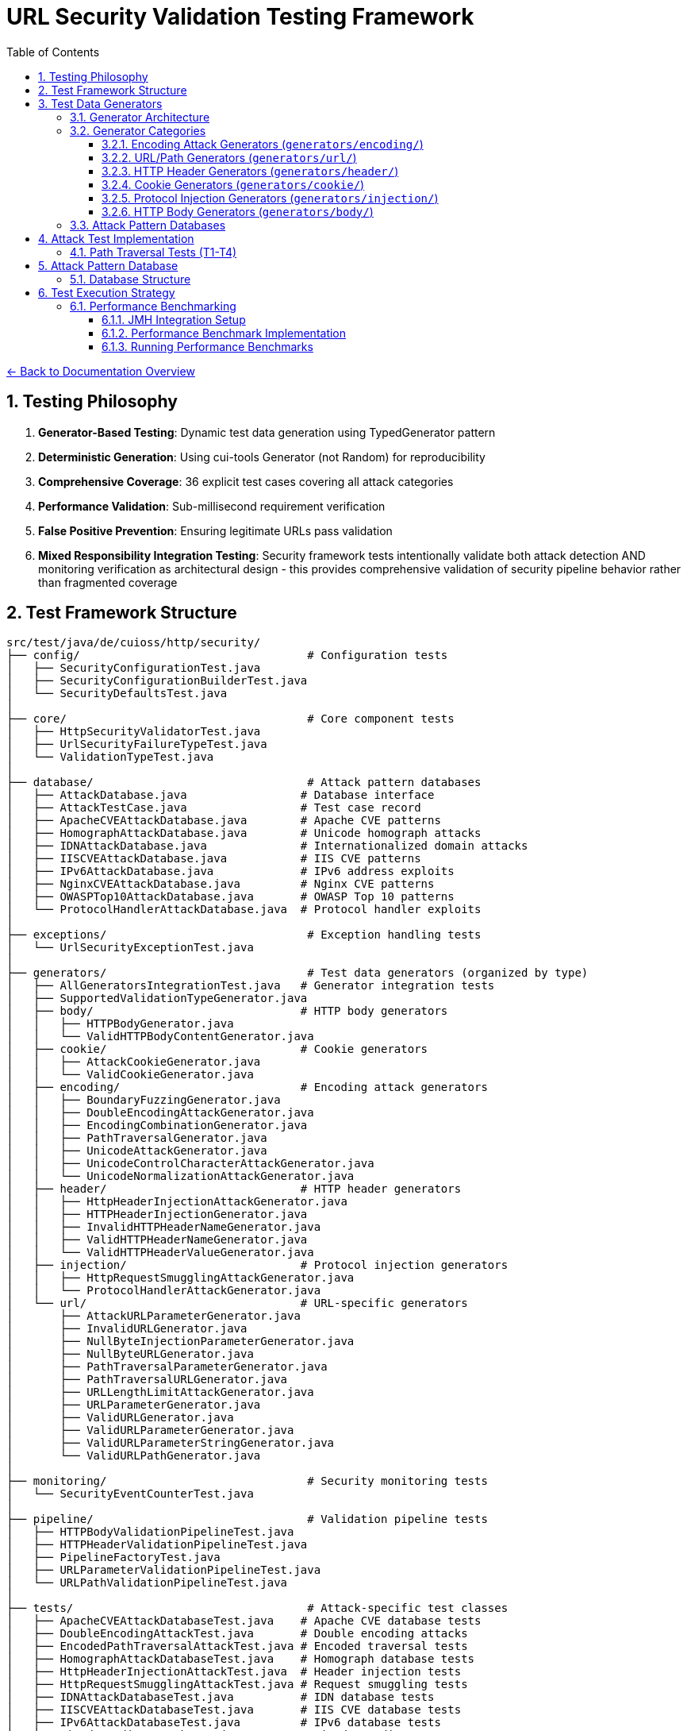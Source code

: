 = URL Security Validation Testing Framework
:toc: left
:toclevels: 3
:sectnums:
:icons: font

link:../README.adoc[← Back to Documentation Overview]


== Testing Philosophy

. **Generator-Based Testing**: Dynamic test data generation using TypedGenerator pattern
. **Deterministic Generation**: Using cui-tools Generator (not Random) for reproducibility
. **Comprehensive Coverage**: 36 explicit test cases covering all attack categories
. **Performance Validation**: Sub-millisecond requirement verification
. **False Positive Prevention**: Ensuring legitimate URLs pass validation
. **Mixed Responsibility Integration Testing**: Security framework tests intentionally validate both attack detection AND monitoring verification as architectural design - this provides comprehensive validation of security pipeline behavior rather than fragmented coverage

== Test Framework Structure

----
src/test/java/de/cuioss/http/security/
├── config/                                  # Configuration tests
│   ├── SecurityConfigurationTest.java
│   ├── SecurityConfigurationBuilderTest.java
│   └── SecurityDefaultsTest.java
│
├── core/                                    # Core component tests
│   ├── HttpSecurityValidatorTest.java
│   ├── UrlSecurityFailureTypeTest.java
│   └── ValidationTypeTest.java
│
├── database/                                # Attack pattern databases
│   ├── AttackDatabase.java                 # Database interface
│   ├── AttackTestCase.java                 # Test case record
│   ├── ApacheCVEAttackDatabase.java        # Apache CVE patterns
│   ├── HomographAttackDatabase.java        # Unicode homograph attacks
│   ├── IDNAttackDatabase.java              # Internationalized domain attacks
│   ├── IISCVEAttackDatabase.java           # IIS CVE patterns
│   ├── IPv6AttackDatabase.java             # IPv6 address exploits
│   ├── NginxCVEAttackDatabase.java         # Nginx CVE patterns
│   ├── OWASPTop10AttackDatabase.java       # OWASP Top 10 patterns
│   └── ProtocolHandlerAttackDatabase.java  # Protocol handler exploits
│
├── exceptions/                              # Exception handling tests
│   └── UrlSecurityExceptionTest.java
│
├── generators/                              # Test data generators (organized by type)
│   ├── AllGeneratorsIntegrationTest.java   # Generator integration tests
│   ├── SupportedValidationTypeGenerator.java
│   ├── body/                               # HTTP body generators
│   │   ├── HTTPBodyGenerator.java
│   │   └── ValidHTTPBodyContentGenerator.java
│   ├── cookie/                             # Cookie generators
│   │   ├── AttackCookieGenerator.java
│   │   └── ValidCookieGenerator.java
│   ├── encoding/                           # Encoding attack generators
│   │   ├── BoundaryFuzzingGenerator.java
│   │   ├── DoubleEncodingAttackGenerator.java
│   │   ├── EncodingCombinationGenerator.java
│   │   ├── PathTraversalGenerator.java
│   │   ├── UnicodeAttackGenerator.java
│   │   ├── UnicodeControlCharacterAttackGenerator.java
│   │   └── UnicodeNormalizationAttackGenerator.java
│   ├── header/                             # HTTP header generators
│   │   ├── HttpHeaderInjectionAttackGenerator.java
│   │   ├── HTTPHeaderInjectionGenerator.java
│   │   ├── InvalidHTTPHeaderNameGenerator.java
│   │   ├── ValidHTTPHeaderNameGenerator.java
│   │   └── ValidHTTPHeaderValueGenerator.java
│   ├── injection/                          # Protocol injection generators
│   │   ├── HttpRequestSmugglingAttackGenerator.java
│   │   └── ProtocolHandlerAttackGenerator.java
│   └── url/                                # URL-specific generators
│       ├── AttackURLParameterGenerator.java
│       ├── InvalidURLGenerator.java
│       ├── NullByteInjectionParameterGenerator.java
│       ├── NullByteURLGenerator.java
│       ├── PathTraversalParameterGenerator.java
│       ├── PathTraversalURLGenerator.java
│       ├── URLLengthLimitAttackGenerator.java
│       ├── URLParameterGenerator.java
│       ├── ValidURLGenerator.java
│       ├── ValidURLParameterGenerator.java
│       ├── ValidURLParameterStringGenerator.java
│       └── ValidURLPathGenerator.java
│
├── monitoring/                              # Security monitoring tests
│   └── SecurityEventCounterTest.java
│
├── pipeline/                                # Validation pipeline tests
│   ├── HTTPBodyValidationPipelineTest.java
│   ├── HTTPHeaderValidationPipelineTest.java
│   ├── PipelineFactoryTest.java
│   ├── URLParameterValidationPipelineTest.java
│   └── URLPathValidationPipelineTest.java
│
├── tests/                                   # Attack-specific test classes
│   ├── ApacheCVEAttackDatabaseTest.java    # Apache CVE database tests
│   ├── DoubleEncodingAttackTest.java       # Double encoding attacks
│   ├── EncodedPathTraversalAttackTest.java # Encoded traversal tests
│   ├── HomographAttackDatabaseTest.java    # Homograph database tests
│   ├── HttpHeaderInjectionAttackTest.java  # Header injection tests
│   ├── HttpRequestSmugglingAttackTest.java # Request smuggling tests
│   ├── IDNAttackDatabaseTest.java          # IDN database tests
│   ├── IISCVEAttackDatabaseTest.java       # IIS CVE database tests
│   ├── IPv6AttackDatabaseTest.java         # IPv6 database tests
│   ├── MixedEncodingAttackTest.java        # Mixed encoding tests
│   ├── NginxCVEAttackDatabaseTest.java     # Nginx CVE database tests
│   ├── NullBytePathTraversalAttackTest.java # Null byte traversal tests
│   ├── OWASPTop10AttackDatabaseTest.java   # OWASP database tests
│   ├── PathTraversalAttackTest.java        # Path traversal tests
│   ├── ProtocolHandlerAttackTest.java      # Protocol handler tests
│   ├── UnicodeControlCharacterAttackTest.java # Unicode control tests
│   ├── UnicodeNormalizationAttackTest.java # Unicode normalization tests
│   ├── UnicodePathTraversalAttackTest.java # Unicode traversal tests
│   └── URLLengthLimitAttackTest.java       # URL length limit tests
│
└── validation/                              # Validation stage tests
    ├── CharacterValidationStageTest.java
    ├── DecodingStageTest.java
    ├── LengthValidationStageTest.java
    ├── NormalizationStageTest.java
    └── PatternMatchingStageTest.java
----

== Test Data Generators

The test framework uses a hierarchical generator architecture organized by attack type and validation context. All generators implement the `TypedGenerator<T>` interface from cui-test-generator.

[NOTE]
====
For complete generator contract requirements and implementation standards, see link:generator-contract.adoc[Generator Contract Specification].
====

=== Generator Architecture

**Design Principle**: Generator/Database separation
- **Generators**: Create dynamic, varied test data using algorithmic generation
- **Databases**: Store curated collections of documented attack patterns (CVEs, OWASP)

**Generator Naming Convention**:
- `Valid*Generator`: Generates legitimate input that should pass validation
- `Attack*Generator` / `Invalid*Generator`: Generates malicious/malformed input that should be rejected

=== Generator Categories

==== Encoding Attack Generators (`generators/encoding/`)
- **`PathTraversalGenerator`**: Dynamic path traversal patterns with configurable depth
- **`EncodingCombinationGenerator`**: Multi-level URL encoding combinations  
- **`DoubleEncodingAttackGenerator`**: Double/triple encoding bypass attempts
- **`UnicodeAttackGenerator`**: Unicode-based bypass patterns
- **`UnicodeControlCharacterAttackGenerator`**: Control character injection
- **`UnicodeNormalizationAttackGenerator`**: Normalization-based attacks
- **`BoundaryFuzzingGenerator`**: Boundary condition and length-based attacks

==== URL/Path Generators (`generators/url/`)
- **`ValidURLGenerator`**: RFC-compliant URLs for positive testing
- **`ValidURLPathGenerator`**: Valid path components
- **`ValidURLParameterGenerator`**: Valid URL parameters
- **`InvalidURLGenerator`**: Malformed URLs for negative testing
- **`PathTraversalURLGenerator`**: Path traversal in URL context
- **`NullByteURLGenerator`**: Null byte injection in URLs
- **`URLLengthLimitAttackGenerator`**: Length-based DoS attacks

==== HTTP Header Generators (`generators/header/`)
- **`ValidHTTPHeaderNameGenerator`**: RFC-compliant header names
- **`ValidHTTPHeaderValueGenerator`**: Valid header values
- **`InvalidHTTPHeaderNameGenerator`**: Malformed header names
- **`HttpHeaderInjectionAttackGenerator`**: CRLF injection attacks

==== Cookie Generators (`generators/cookie/`)  
- **`ValidCookieGenerator`**: RFC-compliant cookies
- **`AttackCookieGenerator`**: Cookie-based attack patterns

==== Protocol Injection Generators (`generators/injection/`)
- **`HttpRequestSmugglingAttackGenerator`**: HTTP smuggling patterns
- **`ProtocolHandlerAttackGenerator`**: Protocol handler exploits

==== HTTP Body Generators (`generators/body/`)
- **`ValidHTTPBodyContentGenerator`**: Valid body content
- **`HTTPBodyGenerator`**: Various body formats and structures

=== Attack Pattern Databases

The framework includes curated databases of documented attack patterns organized by source:

**CVE-Based Databases**:
- `ApacheCVEAttackDatabase`: Apache HTTP Server vulnerabilities (CVE-2021-41773, CVE-2021-42013)
- `NginxCVEAttackDatabase`: Nginx vulnerabilities (CVE-2013-4547, CVE-2017-7529)  
- `IISCVEAttackDatabase`: Microsoft IIS vulnerabilities

**Standards-Based Databases**:
- `OWASPTop10AttackDatabase`: OWASP Top 10 attack patterns
- `IPv6AttackDatabase`: IPv6 address parsing exploits
- `IDNAttackDatabase`: Internationalized Domain Name attacks
- `HomographAttackDatabase`: Unicode homograph attacks

Each database provides structured test cases with expected failure types and comprehensive attack documentation.

== Attack Test Implementation

=== Path Traversal Tests (T1-T4)

[source,java]
----
package de.cuioss.http.security.attacks;

import org.junit.jupiter.api.Test;
import org.junit.jupiter.params.ParameterizedTest;
import de.cuioss.test.generator.junit.EnableGeneratorController;
import de.cuioss.test.generator.junit.TypeGeneratorSource;
import static org.junit.jupiter.api.Assertions.*;

/**
 * Path traversal attack tests using TypedGenerators.
 * Implements: link:plan.adoc#_phase_71_path_traversal_attack_tests[Tasks T1-T4]
 */
@EnableGeneratorController
public class PathTraversalAttackTest {
    
    private final HttpSecurityValidator validator = createValidator();
    
    @ParameterizedTest(name = "T1: Path traversal [{index}]: {0}")
    @TypeGeneratorSource(value = PathTraversalGenerator.class, count = 100)
    void testBasicPathTraversal_T1(String attack) {
        // T1: Basic path traversal patterns from generator
        UrlSecurityException exception = assertThrows(
            UrlSecurityException.class, 
            () -> validator.execute(attack),
            "Failed to detect path traversal: " + attack
        );
        
        // Verify appropriate failure type
        assertTrue(
            exception.getFailureType() == UrlSecurityFailureType.PATH_TRAVERSAL_DETECTED ||
            exception.getFailureType() == UrlSecurityFailureType.INVALID_CHARACTER,
            "Unexpected failure type: " + exception.getFailureType()
        );
    }
    
    @ParameterizedTest(name = "T2: Encoded [{index}]: {0}")
    @TypeGeneratorSource(value = EncodingCombinationGenerator.class, count = 100)
    void testEncodedPathTraversal_T2(String encoded) {
        // T2: URL-encoded path traversal - caught early at character validation
        UrlSecurityException exception = assertThrows(
            UrlSecurityException.class, 
            () -> validator.execute(encoded)
        );
        
        // Should be caught at character validation or as encoding issue
        assertTrue(
            exception.getFailureType() == UrlSecurityFailureType.INVALID_ENCODING ||
            exception.getFailureType() == UrlSecurityFailureType.DOUBLE_ENCODING ||
            exception.getFailureType() == UrlSecurityFailureType.PATH_TRAVERSAL_DETECTED
        );
    }
    
    @ParameterizedTest(name = "T3: Unicode [{index}]: {0}")
    @TypeGeneratorSource(value = UnicodeAttackGenerator.class, count = 100)
    void testUnicodePathTraversal_T3(String unicode) {
        // T3: Unicode-based path traversal
        UrlSecurityException exception = assertThrows(
            UrlSecurityException.class, 
            () -> validator.execute(unicode)
        );
        
        // Should detect unicode attacks
        assertTrue(
            exception.getFailureType() == UrlSecurityFailureType.INVALID_CHARACTER ||
            exception.getFailureType() == UrlSecurityFailureType.UNICODE_NORMALIZATION_CHANGED ||
            exception.getFailureType() == UrlSecurityFailureType.PATH_TRAVERSAL_DETECTED
        );
    }
    
    @ParameterizedTest(name = "T4: Null byte/Boundary [{index}]: {0}")
    @TypeGeneratorSource(value = BoundaryFuzzingGenerator.class, count = 50)
    void testNullBytePathTraversal_T4(String nullByteAttack) {
        // T4: Null byte injection and boundary conditions
        // BoundaryFuzzingGenerator includes null byte patterns
        UrlSecurityException exception = assertThrows(
            UrlSecurityException.class, 
            () -> validator.execute(nullByteAttack)
        );
        
        // Must be caught as appropriate security issue
        assertTrue(
            exception.getFailureType() == UrlSecurityFailureType.NULL_BYTE_INJECTION ||
            exception.getFailureType() == UrlSecurityFailureType.PATH_TOO_LONG ||
            exception.getFailureType() == UrlSecurityFailureType.EXCESSIVE_NESTING ||
            exception.getFailureType() == UrlSecurityFailureType.INVALID_CHARACTER,
            "Unexpected failure for boundary test: " + exception.getFailureType()
        );
    }
}
----

== Attack Pattern Database

=== Database Structure

[source,java]
----
package de.cuioss.http.security.database;

/**
 * Central repository of attack patterns.
 * Implements: link:plan.adoc#_phase_712_integration_tasks[Task I2]
 */
public class AttackPatternDatabase {
    
    private final Map<String, AttackPattern> patterns = new HashMap<>();
    
    public record AttackPattern(
        String id,
        String name,
        String pattern,
        AttackCategory category,
        String cveReference,
        String owaspReference,
        String description,
        boolean shouldBlock,
        String justification
    ) {}
    
    public enum AttackCategory {
        PATH_TRAVERSAL,
        ENCODING_BYPASS,
        UNICODE_ATTACK,
        INJECTION,
        HTTP_SMUGGLING,
        DOS_ATTACK,
        PROTOCOL_ABUSE
    }
    
    public AttackPatternDatabase() {
        loadCVEPatterns();
        loadOWASPPatterns();
        loadModSecurityPatterns();
    }
    
    private void loadCVEPatterns() {
        // CVE-2021-41773: Apache path traversal
        patterns.put("CVE-2021-41773", new AttackPattern(
            "CVE-2021-41773",
            "Apache Path Traversal",
            "/.%2e/",
            AttackCategory.PATH_TRAVERSAL,
            "https://cve.mitre.org/cgi-bin/cvename.cgi?name=CVE-2021-41773",
            "CWE-22",
            "Apache HTTP Server 2.4.49 path traversal",
            true,
            "Known critical vulnerability allowing directory traversal"
        ));
        
        // CVE-2021-42013: Apache double encoding
        patterns.put("CVE-2021-42013", new AttackPattern(
            "CVE-2021-42013",
            "Apache Double Encoding",
            "%%32%65",
            AttackCategory.ENCODING_BYPASS,
            "https://cve.mitre.org/cgi-bin/cvename.cgi?name=CVE-2021-42013",
            "CWE-22",
            "Apache HTTP Server double encoding bypass",
            true,
            "Double encoding bypass of CVE-2021-41773 fix"
        ));
        
        // More CVE patterns loaded from database...
    }
}
----

== Test Execution Strategy

=== Performance Benchmarking

==== JMH Integration Setup

Add JMH dependency to `pom.xml`:

[source,xml]
----
<dependencies>
    <!-- JMH for performance benchmarking -->
    <dependency>
        <groupId>org.openjdk.jmh</groupId>
        <artifactId>jmh-core</artifactId>
        <version>1.37</version>
        <scope>test</scope>
    </dependency>
    <dependency>
        <groupId>org.openjdk.jmh</groupId>
        <artifactId>jmh-generator-annprocess</artifactId>
        <version>1.37</version>
        <scope>test</scope>
    </dependency>
</dependencies>

<build>
    <plugins>
        <!-- JMH benchmark plugin -->
        <plugin>
            <groupId>org.apache.maven.plugins</groupId>
            <artifactId>maven-shade-plugin</artifactId>
            <version>3.4.1</version>
            <executions>
                <execution>
                    <phase>package</phase>
                    <goals>
                        <goal>shade</goal>
                    </goals>
                    <configuration>
                        <finalName>benchmarks</finalName>
                        <transformers>
                            <transformer implementation="org.apache.maven.plugins.shade.resource.ManifestResourceTransformer">
                                <mainClass>org.openjdk.jmh.Main</mainClass>
                            </transformer>
                        </transformers>
                        <filters>
                            <filter>
                                <artifact>*:*</artifact>
                                <excludes>
                                    <exclude>META-INF/*.SF</exclude>
                                    <exclude>META-INF/*.DSA</exclude>
                                    <exclude>META-INF/*.RSA</exclude>
                                </excludes>
                            </filter>
                        </filters>
                    </configuration>
                </execution>
            </executions>
        </plugin>
    </plugins>
</build>
----

==== Performance Benchmark Implementation

[source,java]
----
package de.cuioss.http.security.attacks;

import org.openjdk.jmh.annotations.*;
import org.openjdk.jmh.runner.Runner;
import org.openjdk.jmh.runner.RunnerException;
import org.openjdk.jmh.runner.options.Options;
import org.openjdk.jmh.runner.options.OptionsBuilder;
import java.util.concurrent.TimeUnit;

/**
 * Performance validation benchmarks with JMH integration.
 * Run with: mvn clean package && java -jar target/benchmarks.jar
 * Or: mvn exec:java -Dexec.mainClass="org.openjdk.jmh.Main" -Dexec.args="PerformanceValidationBenchmark"
 * 
 * Implements: link:plan.adoc#_phase_711_performance_validation_tests[Tasks T34-T36]
 */
@BenchmarkMode({Mode.AverageTime, Mode.Throughput})
@OutputTimeUnit(TimeUnit.MICROSECONDS)
@Warmup(iterations = 3, time = 2, timeUnit = TimeUnit.SECONDS)
@Measurement(iterations = 5, time = 3, timeUnit = TimeUnit.SECONDS)
@Fork(value = 1, jvmArgs = {"-Xmx2G", "-Xms2G"})
@State(Scope.Benchmark)
public class PerformanceValidationBenchmark {
    
    private HttpSecurityValidator pathValidator;
    private HttpSecurityValidator paramNameValidator;
    private HttpSecurityValidator paramValueValidator;
    private HttpSecurityValidator headerNameValidator;
    private HttpSecurityValidator headerValueValidator;
    
    private PathTraversalGenerator attackGen;
    private ValidURLGenerator validGen;
    private EncodingCombinationGenerator encodingGen;
    private UnicodeAttackGenerator unicodeGen;
    
    @Setup(Level.Trial)
    public void setupBenchmark() {
        // Setup configuration
        UrlSecurityConfig baseConfig = UrlSecurityConfig.builder()
            .maxPathLength(2048)
            .maxDirectoryDepth(10)
            .build();
        
        SecurityEventCounter eventCounter = new SecurityEventCounter();
        
        // Create validators for different types
        pathValidator = createPathValidator(baseConfig, eventCounter);
        paramNameValidator = createParameterNameValidator(baseConfig, eventCounter);
        paramValueValidator = createParameterValueValidator(baseConfig, eventCounter);
        headerNameValidator = createHeaderNameValidator(baseConfig, eventCounter);
        headerValueValidator = createHeaderValueValidator(baseConfig, eventCounter);
        
        // Setup generators
        attackGen = new PathTraversalGenerator();
        validGen = new ValidURLGenerator();
        encodingGen = new EncodingCombinationGenerator();
        unicodeGen = new UnicodeAttackGenerator();
    }
    
    @Benchmark
    @Group("path_validation")
    public void benchmarkValidPaths_T34() {
        // T34: Verify <1ms for typical inputs
        String validPath = validGen.next();
        try {
            pathValidator.validate(validPath);
        } catch (UrlSecurityException e) {
            // Should not happen for valid URLs
        }
    }
    
    @Benchmark
    @Group("attack_detection")
    public void benchmarkPathTraversalAttacks_T35() {
        // T35: Verify <1ms even with attacks
        String attack = attackGen.next();
        try {
            pathValidator.validate(attack);
        } catch (UrlSecurityException e) {
            // Expected for attacks
        }
    }
    
    @Benchmark
    @Group("http_encoding_attacks")
    public void benchmarkHttpEncodingAttacks_T35() {
        String encodedAttack = encodingGen.next(); // HTTP protocol-layer encoding only
        try {
            pathValidator.validate(encodedAttack);
        } catch (UrlSecurityException e) {
            // Expected for HTTP protocol encoding attacks
        }
    }
    
    @Benchmark
    @Group("unicode_attacks")
    public void benchmarkUnicodeAttacks_T35() {
        String unicodeAttack = unicodeGen.next();
        try {
            pathValidator.validate(unicodeAttack);
        } catch (UrlSecurityException e) {
            // Expected for unicode attacks
        }
    }
    
    @Benchmark
    @Group("parameter_validation")
    public void benchmarkParameterNames_T36() {
        // Test parameter name validation performance
        try {
            paramNameValidator.validate("validParamName123");
        } catch (UrlSecurityException e) {
            // Should not happen for valid names
        }
    }
    
    @Benchmark
    @Group("parameter_validation")
    public void benchmarkParameterValues_T36() {
        // Test parameter value validation performance
        try {
            paramValueValidator.validate("valid%20parameter%20value");
        } catch (UrlSecurityException e) {
            // Should not happen for valid values
        }
    }
    
    @Benchmark
    @Group("header_validation")
    public void benchmarkHeaderNames_T36() {
        // Test header name validation performance
        try {
            headerNameValidator.validate("Content-Type");
        } catch (UrlSecurityException e) {
            // Should not happen for valid header names
        }
    }
    
    @Benchmark
    @Group("header_validation")
    public void benchmarkHeaderValues_T36() {
        // Test header value validation performance
        try {
            headerValueValidator.validate("application/json; charset=utf-8");
        } catch (UrlSecurityException e) {
            // Should not happen for valid header values
        }
    }
    
    private HttpSecurityValidator createPathValidator(UrlSecurityConfig baseConfig, SecurityEventCounter eventCounter) {
        ConfigStageProvider pathConfig = new URLPathConfig(baseConfig);
        return new UnifiedValidationPipeline(pathConfig, eventCounter);
    }
    
    private HttpSecurityValidator createParameterNameValidator(UrlSecurityConfig baseConfig, SecurityEventCounter eventCounter) {
        ConfigStageProvider paramNameConfig = new URLParameterNameConfig(baseConfig);
        return new UnifiedValidationPipeline(paramNameConfig, eventCounter);
    }
    
    private HttpSecurityValidator createParameterValueValidator(UrlSecurityConfig baseConfig, SecurityEventCounter eventCounter) {
        ConfigStageProvider paramValueConfig = new URLParameterValueConfig(baseConfig);
        return new UnifiedValidationPipeline(paramValueConfig, eventCounter);
    }
    
    private HttpSecurityValidator createHeaderNameValidator(UrlSecurityConfig baseConfig, SecurityEventCounter eventCounter) {
        ConfigStageProvider headerNameConfig = new HTTPHeaderNameConfig(baseConfig);
        return new UnifiedValidationPipeline(headerNameConfig, eventCounter);
    }
    
    private HttpSecurityValidator createHeaderValueValidator(UrlSecurityConfig baseConfig, SecurityEventCounter eventCounter) {
        ConfigStageProvider headerValueConfig = new HTTPHeaderValueConfig(baseConfig);
        return new UnifiedValidationPipeline(headerValueConfig, eventCounter);
    }
    
    /**
     * Main method for running benchmarks standalone
     */
    static void main(String[] args) throws RunnerException {
        Options opt = new OptionsBuilder()
            .include(PerformanceValidationBenchmark.class.getSimpleName())
            .shouldDoGC(true)
            .build();
        
        new Runner(opt).run();
    }
}
----

==== Running Performance Benchmarks

===== Command Line Execution

[source,bash]
----
# Build benchmarks
mvn clean package

# Run all benchmarks
java -jar target/benchmarks.jar

# Run specific benchmark group
java -jar target/benchmarks.jar -rf json -rff results.json PerformanceValidationBenchmark.benchmarkValidPaths

# Run with custom parameters
java -jar target/benchmarks.jar -wi 5 -i 10 -f 2 -t 4
----

===== Maven Integration

[source,bash]
----
# Run via Maven exec plugin
mvn exec:java -Dexec.mainClass="org.openjdk.jmh.Main" -Dexec.args="PerformanceValidationBenchmark"

# With custom JVM options
mvn exec:java -Dexec.mainClass="org.openjdk.jmh.Main" -Dexec.args="-wi 3 -i 5 -f 1 PerformanceValidationBenchmark"
----

===== Performance Criteria

* **Target**: <1ms average time for 95% of validations
* **Throughput**: >1000 validations/second per thread
* **Memory**: No memory leaks, stable heap usage
* **Warmup**: 3 iterations × 2 seconds
* **Measurement**: 5 iterations × 3 seconds
* **Fork**: 1 JVM fork with 2GB heap

===== CI/CD Integration

Add to GitHub Actions or Jenkins:

[source,yaml]
----
- name: Run Performance Benchmarks
  run: |
    mvn clean package
    java -jar target/benchmarks.jar -rf json -rff benchmark-results.json
    # Parse results and fail if performance regression detected
    python scripts/check-performance-regression.py benchmark-results.json
----
----

== Test Coverage Requirements

=== Security Coverage Metrics

1. **Attack Pattern Coverage**: 100% of patterns in AttackPatternDatabase
2. **CVE Coverage**: All relevant CVEs from 2020-2024
3. **OWASP Coverage**: Complete OWASP Top 10 2021
4. **Encoding Coverage**: All encoding combinations up to 3 levels
5. **Unicode Coverage**: All Unicode normalization forms (NFC, NFD, NFKC, NFKD)
6. **Performance Coverage**: 95th percentile <1ms

=== False Positive Requirements

- Maximum 0.1% false positive rate on legitimate URLs
- All RFC 3986 compliant URLs must pass
- International domain names must be supported
- Valid relative paths must work correctly

== Test Quality Requirements

=== Test Coverage Requirements

* **ALL tests MUST pass** - No exceptions, no degradation threshold
* **100% attack detection** - Every known attack pattern must be blocked
* **Zero false positives** - Valid URLs must not be rejected
* **Performance requirements** - All validations must complete in <1ms

=== Regression Testing

* Maintain test case for every security issue found
* Add new CVE patterns as they are discovered  
* Update OWASP patterns with each OWASP update
* All existing tests must continue to pass

== Generator Usage Guidelines

=== Custom Test Annotations

[source,java]
----
package de.cuioss.http.security.testing;

import org.junit.jupiter.params.provider.ArgumentsSource;
import java.lang.annotation.*;

/**
 * Custom annotation for generator-based tests.
 * Automatically provides test data from all security generators.
 */
@Target({ElementType.METHOD})
@Retention(RetentionPolicy.RUNTIME)
@ArgumentsSource(GeneratorsArgumentsProvider.class)
@Documented
public @interface GeneratorsSource {
    /**
     * Which generator types to use
     */
    GeneratorType[] value() default {
        GeneratorType.PATH_TRAVERSAL,
        GeneratorType.ENCODING,
        GeneratorType.UNICODE,
        GeneratorType.BOUNDARY
    };
    
    /**
     * Number of test cases to generate per generator
     */
    int limit() default 100;
}

public enum GeneratorType {
    PATH_TRAVERSAL,
    ENCODING,
    UNICODE,
    BOUNDARY,
    VALID_URL,
    INVALID_URL,
    PARAMETER_NAME,
    PARAMETER_VALUE,
    COOKIE,
    HTTP_BODY
}

/**
 * ArgumentsProvider for @GeneratorsSource annotation.
 */
public class GeneratorsArgumentsProvider implements ArgumentsProvider {
    @Override
    public Stream<? extends Arguments> provideArguments(ExtensionContext context) {
        GeneratorsSource annotation = context.getRequiredTestMethod()
            .getAnnotation(GeneratorsSource.class);
        
        List<Stream<Arguments>> streams = new ArrayList<>();
        
        for (GeneratorType type : annotation.value()) {
            TypedGenerator<String> generator = createGenerator(type);
            Stream<Arguments> stream = Stream.generate(() -> 
                Arguments.of(generator.next(), type.name())
            ).limit(annotation.limit());
            streams.add(stream);
        }
        
        // Combine all streams
        return streams.stream().flatMap(Function.identity());
    }
    
    private TypedGenerator<String> createGenerator(GeneratorType type) {
        return switch (type) {
            case PATH_TRAVERSAL -> new PathTraversalGenerator();
            case ENCODING -> new EncodingCombinationGenerator();
            case UNICODE -> new UnicodeAttackGenerator();
            case BOUNDARY -> new BoundaryFuzzingGenerator();
            case VALID_URL -> new ValidURLGenerator();
            case INVALID_URL -> new InvalidURLGenerator();
            case PARAMETER_NAME -> new URLParameterNameGenerator();
            case PARAMETER_VALUE -> new URLParameterValueGenerator();
            case COOKIE -> new CookieGenerator();
            case HTTP_BODY -> new HTTPBodyGenerator();
        };
    }
}
----

=== Comprehensive Test Example

== ValidationType Integration Testing

=== Testing Different Validation Types

[source,java]
----
package de.cuioss.http.security.validation;

/**
 * Tests to ensure ValidationType is properly propagated through the system.
 */
public class ValidationTypeTest {
    
    @Test
    void testValidationTypeInException() {
        // Create validators for different types
        UrlSecurityConfig config = UrlSecurityConfig.builder().build();
        
        // Test URL_PATH type
        ConfigStageProvider pathConfig = new URLPathConfig(config);
        HttpSecurityValidator pathValidator = new UnifiedValidationPipeline(
            pathConfig, new SecurityEventCounter());
        
        UrlSecurityException pathException = assertThrows(
            UrlSecurityException.class,
            () -> pathValidator.execute("../../../etc/passwd")
        );
        assertEquals(ValidationType.URL_PATH, pathException.getValidationType());
        
        // Test PARAMETER_VALUE type
        ConfigStageProvider paramConfig = new URLParameterValueConfig(config);
        HttpSecurityValidator paramValidator = new UnifiedValidationPipeline(
            paramConfig, new SecurityEventCounter());
        
        UrlSecurityException paramException = assertThrows(
            UrlSecurityException.class,
            () -> paramValidator.execute("<script>alert(1)</script>")
        );
        assertEquals(ValidationType.PARAMETER_VALUE, paramException.getValidationType());
        
        // Test HEADER_VALUE type
        ConfigStageProvider headerConfig = new HTTPHeaderValueConfig(config);
        HttpSecurityValidator headerValidator = new UnifiedValidationPipeline(
            headerConfig, new SecurityEventCounter());
        
        UrlSecurityException headerException = assertThrows(
            UrlSecurityException.class,
            () -> headerValidator.execute("Bearer\\r\\nX-Injected: true")
        );
        assertEquals(ValidationType.HEADER_VALUE, headerException.getValidationType());
    }
    
    @Test
    void testValidationTypeConsistency() {
        // Ensure ValidationType is consistent across all stages in a pipeline
        UrlSecurityConfig config = UrlSecurityConfig.builder().build();
        ConfigStageProvider pathConfig = new URLPathConfig(config);
        
        // All stages should report the same ValidationType
        assertEquals(ValidationType.URL_PATH, pathConfig.getValidationType());
        for (HttpSecurityValidator stage : pathConfig.getStages()) {
            if (stage != null) {
                assertEquals(ValidationType.URL_PATH, stage.getType());
            }
        }
    }
}
----

== Comprehensive Security Testing

[source,java]
----
package de.cuioss.http.security.attacks;

import org.junit.jupiter.params.ParameterizedTest;
import de.cuioss.test.generator.junit.EnableGeneratorController;
import de.cuioss.test.generator.junit.TypeGeneratorSource;
import de.cuioss.test.generator.junit.CompositeTypeGeneratorSource;
import static org.junit.jupiter.api.Assertions.*;

/**
 * Comprehensive security test using all generators.
 */
@EnableGeneratorController
public class ComprehensiveSecurityTest {
    
    private final HttpSecurityValidator pathValidator = createPathValidator();
    private final HttpSecurityValidator paramValidator = createParameterValidator();
    private final HttpSecurityValidator headerValidator = createHeaderValidator();
    
    private HttpSecurityValidator createPathValidator() {
        UrlSecurityConfig baseConfig = UrlSecurityConfig.builder().build();
        ConfigStageProvider pathConfig = new URLPathConfig(baseConfig);
        return new UnifiedValidationPipeline(pathConfig, new SecurityEventCounter());
    }
    
    private HttpSecurityValidator createParameterValidator() {
        UrlSecurityConfig baseConfig = UrlSecurityConfig.builder().build();
        ConfigStageProvider paramConfig = new URLParameterValueConfig(baseConfig);
        return new UnifiedValidationPipeline(paramConfig, new SecurityEventCounter());
    }
    
    private HttpSecurityValidator createHeaderValidator() {
        UrlSecurityConfig baseConfig = UrlSecurityConfig.builder().build();
        ConfigStageProvider headerConfig = new HTTPHeaderValueConfig(baseConfig);
        return new UnifiedValidationPipeline(headerConfig, new SecurityEventCounter());
    }
    
    @ParameterizedTest(name = "Attack detection [{index}]: {0}")
    @CompositeTypeGeneratorSource(
        generatorClasses = {
            PathTraversalGenerator.class,
            EncodingCombinationGenerator.class,
            UnicodeAttackGenerator.class,
            BoundaryFuzzingGenerator.class
        }, 
        count = 200
    )
    void testAllAttackPatterns(String attack) {
        // All attack patterns should be blocked
        UrlSecurityException exception = assertThrows(
            UrlSecurityException.class,
            () -> pathValidator.execute(attack),
            "Failed to detect attack: " + attack
        );
        
        // Verify ValidationType is properly set
        assertEquals(ValidationType.URL_PATH, exception.getValidationType(),
            "Exception should include ValidationType");
        
        // Log failure type for analysis
        logger.debug("Detected {} for attack (type: {}): {}", 
            exception.getFailureType(), 
            exception.getValidationType(), attack);
    }
    
    @ParameterizedTest(name = "Valid URL [{index}]")
    @TypeGeneratorSource(value = ValidURLGenerator.class, count = 500)
    void testValidURLs(String validUrl) {
        // Valid URLs should pass without exception
        String result = assertDoesNotThrow(
            () -> pathValidator.execute(validUrl),
            "False positive for valid URL: " + validUrl
        );
        
        assertNotNull(result);
        // Result might be normalized but should still be valid
        assertTrue(isValidPath(result));
    }
    
    @ParameterizedTest(name = "Parameter validation [{index}]")
    @TypeGeneratorSource(value = ValidURLGenerator.class, count = 200)
    void testParameterValidation(String paramValue) {
        // Test parameter-specific validation
        // URLParameterValueGenerator creates both attack and valid parameters
        try {
            String result = paramValidator.execute(paramValue);
            // Valid parameter passed
            assertNotNull(result);
        } catch (UrlSecurityException e) {
            // Attack parameter detected - verify it's a known attack type
            assertTrue(
                e.getFailureType() == UrlSecurityFailureType.INVALID_CHARACTER ||
                e.getFailureType() == UrlSecurityFailureType.INVALID_ENCODING ||
                e.getFailureType() == UrlSecurityFailureType.PATH_TRAVERSAL_DETECTED ||
                e.getFailureType() == UrlSecurityFailureType.SUSPICIOUS_PATTERN
            );
        }
    }
    
    @ParameterizedTest(name = "Boundary fuzzing [{index}]")
    @TypeGeneratorSource(value = BoundaryFuzzingGenerator.class, count = 100)
    void testBoundaryConditions(String boundary) {
        // Boundary conditions should be handled gracefully
        try {
            pathValidator.execute(boundary);
            // If it passes, verify length constraints
            assertTrue(boundary.length() <= UrlSecurityConfig.DEFAULT_MAX_PATH_LENGTH);
        } catch (UrlSecurityException e) {
            // Expected for oversized or malformed inputs
            assertTrue(
                e.getFailureType() == UrlSecurityFailureType.PATH_TOO_LONG ||
                e.getFailureType() == UrlSecurityFailureType.EXCESSIVE_NESTING ||
                e.getFailureType() == UrlSecurityFailureType.INVALID_CHARACTER
            );
        }
    }
    
    @Test
    void testGeneratorCoverage() {
        // Verify all generators produce unique patterns
        Set<String> uniquePatterns = new HashSet<>();
        PathTraversalGenerator gen = new PathTraversalGenerator();
        
        for (int i = 0; i < 1000; i++) {
            uniquePatterns.add(gen.next());
        }
        
        // Should generate many unique patterns
        assertTrue(uniquePatterns.size() > 500, 
            "Generator should produce diverse patterns");
    }
}
----

=== Best Practices

1. **Always use TypedGenerator interface** - Ensures type safety
2. **Use Generator class, never Random** - Maintains determinism  
3. **Respect configuration limits** - Check DEFAULT_* constants
4. **Document attack sources** - Include CVE/OWASP references
5. **Test generators themselves** - Task G10 validates all generators
6. **Use @GeneratorsSource** - For comprehensive parameterized testing
7. **Combine generators** - Test interaction between different attack types
8. **Track failure types** - Ensure attacks are caught for the right reasons

=== Additional Test Examples

[source,java]
----
/**
 * False positive prevention tests.
 * Implements: link:plan.adoc#_phase_710_false_positive_prevention_tests[Tasks T31-T33]
 */
public class FalsePositiveTest {
    
    private final HttpSecurityValidator validator = createValidator();
    
    @ParameterizedTest(name = "Valid URLs should pass [{index}]: {0}")
    @GeneratorsSource(value = GeneratorType.VALID_URL, limit = 500)
    void testValidURLsNoFalsePositives(String validUrl, String generatorType) {
        // T31: Legitimate paths should pass validation
        String result = assertDoesNotThrow(
            () -> validator.execute(validUrl),
            "False positive on valid URL: " + validUrl
        );
        
        // Result should be non-null and potentially normalized
        assertNotNull(result);
    }
    
    @ParameterizedTest(name = "Invalid URLs should fail [{index}]: {0}")
    @GeneratorsSource(value = GeneratorType.INVALID_URL, limit = 200)
    void testInvalidURLsDetected(String invalidUrl, String generatorType) {
        // T32: Malformed URLs should be rejected
        assertThrows(
            UrlSecurityException.class,
            () -> validator.execute(invalidUrl),
            "Failed to detect invalid URL: " + invalidUrl
        );
    }
}

/**
 * Performance validation tests.
 * Implements: link:plan.adoc#_phase_711_performance_validation_tests[Tasks T34-T36]
 */
public class PerformanceValidationTest {
    
    private final HttpSecurityValidator validator = createValidator();
    
    @ParameterizedTest(name = "Performance test [{index}]")
    @GeneratorsSource(value = {
        GeneratorType.VALID_URL,
        GeneratorType.PATH_TRAVERSAL,
        GeneratorType.ENCODING
    }, limit = 1000)
    void testPerformanceUnderLoad_T34(String input, String generatorType) {
        // T34-T36: Verify <1ms performance requirement
        long startTime = System.nanoTime();
        
        try {
            validator.execute(input);
        } catch (UrlSecurityException e) {
            // Expected for attack inputs
        }
        
        long duration = System.nanoTime() - startTime;
        long durationMs = duration / 1_000_000;
        
        // Must complete within 1ms
        assertTrue(durationMs < 1, 
            "Validation took " + durationMs + "ms for " + generatorType);
    }
}

/**
 * Cookie and HTTP body validation tests.
 */
public class HTTPDataValidationTest {
    
    private final HttpSecurityValidator cookieValidator = createCookieValidator();
    private final HttpSecurityValidator bodyValidator = createBodyValidator();
    
    @ParameterizedTest(name = "Cookie validation [{index}]")
    @GeneratorsSource(value = GeneratorType.COOKIE, limit = 100)
    void testCookieValidation(String cookieValue, String generatorType) {
        // CookieGenerator creates both valid and attack cookies
        try {
            String result = cookieValidator.execute(cookieValue);
            // Valid cookie
            assertNotNull(result);
        } catch (UrlSecurityException e) {
            // Attack cookie detected
            assertNotNull(e.getFailureType());
        }
    }
    
    @ParameterizedTest(name = "HTTP body validation [{index}]")
    @GeneratorsSource(value = GeneratorType.HTTP_BODY, limit = 100)
    void testHTTPBodyValidation(String bodyContent, String generatorType) {
        // HTTPBodyGenerator creates various body content types
        try {
            String result = bodyValidator.execute(bodyContent);
            // Valid body content
            assertNotNull(result);
        } catch (UrlSecurityException e) {
            // Malicious body content detected
            assertNotNull(e.getFailureType());
        }
    }
}

/**
 * Combined attack tests using multiple generators.
 */
public class CombinedAttackTest {
    
    private final HttpSecurityValidator validator = createValidator();
    
    @ParameterizedTest(name = "Combined attacks [{index}]: {1}")
    @GeneratorsSource(value = {
        GeneratorType.PATH_TRAVERSAL,
        GeneratorType.ENCODING,
        GeneratorType.UNICODE,
        GeneratorType.BOUNDARY
    }, limit = 50)  // 50 each = 200 total tests
    void testAllAttackTypes(String attack, String generatorType) {
        // Test that all attack types are properly detected
        UrlSecurityException exception = assertThrows(
            UrlSecurityException.class,
            () -> validator.execute(attack),
            "Failed to detect " + generatorType + " attack: " + attack
        );
        
        // Track which failure types are triggered by which generators
        logger.info("Generator: {} -> FailureType: {}", 
            generatorType, exception.getFailureType());
    }
    
    @ParameterizedTest(name = "Mixed valid/invalid [{index}]: {1}")
    @GeneratorsSource(value = {
        GeneratorType.VALID_URL,
        GeneratorType.INVALID_URL,
        GeneratorType.PATH_TRAVERSAL
    }, limit = 33)  // ~100 total tests mixed
    void testMixedInputs(String input, String generatorType) {
        // Test mix of valid and invalid inputs
        boolean isValid = generatorType.equals("VALID_URL");
        
        if (isValid) {
            assertDoesNotThrow(() -> validator.execute(input));
        } else {
            assertThrows(UrlSecurityException.class, 
                () -> validator.execute(input));
        }
    }
}
----

== Success Criteria

The test harness achieves success when:

1. ✅ **ALL tests pass** - No failures accepted
2. ✅ All 10 generators (G1-G10) implemented and tested
3. ✅ All 36 test cases (T1-T36) passing
4. ✅ 100% of known CVE patterns blocked
5. ✅ OWASP Top 10 compliance achieved
6. ✅ <1ms performance for ALL validations
7. ✅ Zero false positives - valid URLs must pass
8. ✅ Zero false negatives - all attacks must be detected
8. ✅ CI/CD integration complete
9. ✅ Comprehensive reporting available
